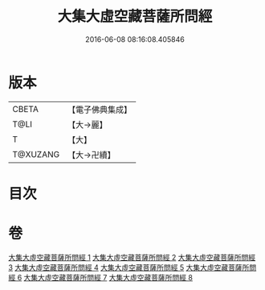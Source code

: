 #+TITLE: 大集大虛空藏菩薩所問經 
#+DATE: 2016-06-08 08:16:08.405846

* 版本
 |     CBETA|【電子佛典集成】|
 |      T@LI|【大→麗】   |
 |         T|【大】     |
 |  T@XUZANG|【大→卍續】  |

* 目次

* 卷
[[file:KR6h0008_001.txt][大集大虛空藏菩薩所問經 1]]
[[file:KR6h0008_002.txt][大集大虛空藏菩薩所問經 2]]
[[file:KR6h0008_003.txt][大集大虛空藏菩薩所問經 3]]
[[file:KR6h0008_004.txt][大集大虛空藏菩薩所問經 4]]
[[file:KR6h0008_005.txt][大集大虛空藏菩薩所問經 5]]
[[file:KR6h0008_006.txt][大集大虛空藏菩薩所問經 6]]
[[file:KR6h0008_007.txt][大集大虛空藏菩薩所問經 7]]
[[file:KR6h0008_008.txt][大集大虛空藏菩薩所問經 8]]

